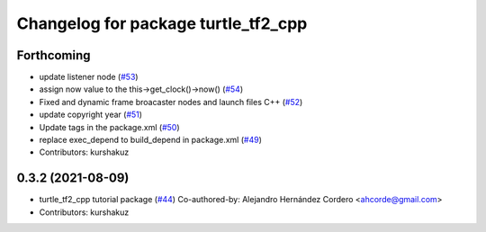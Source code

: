 ^^^^^^^^^^^^^^^^^^^^^^^^^^^^^^^^^^^^
Changelog for package turtle_tf2_cpp
^^^^^^^^^^^^^^^^^^^^^^^^^^^^^^^^^^^^

Forthcoming
-----------
* update listener node (`#53 <https://github.com/ros/geometry_tutorials/issues/53>`_)
* assign now value to the this->get_clock()->now() (`#54 <https://github.com/ros/geometry_tutorials/issues/54>`_)
* Fixed and dynamic frame broacaster nodes and launch files C++ (`#52 <https://github.com/ros/geometry_tutorials/issues/52>`_)
* update copyright year (`#51 <https://github.com/ros/geometry_tutorials/issues/51>`_)
* Update tags in the package.xml (`#50 <https://github.com/ros/geometry_tutorials/issues/50>`_)
* replace exec_depend to build_depend in package.xml (`#49 <https://github.com/ros/geometry_tutorials/issues/49>`_)
* Contributors: kurshakuz

0.3.2 (2021-08-09)
------------------
* turtle_tf2_cpp tutorial package (`#44 <https://github.com/ros/geometry_tutorials/issues/44>`_)
  Co-authored-by: Alejandro Hernández Cordero <ahcorde@gmail.com>
* Contributors: kurshakuz
